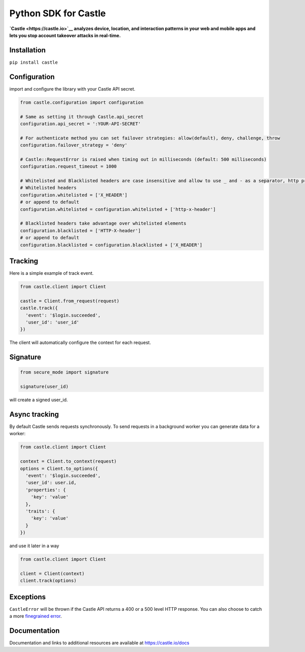 Python SDK for Castle
=====================

.. image:: https://travis-ci.org/castle/castle-python.png
   :alt: Build Status
   :target: https://travis-ci.org/castle/castle-python

**`Castle <https://castle.io>`__ analyzes device, location, and
interaction patterns in your web and mobile apps and lets you stop
account takeover attacks in real-time.**

Installation
------------

``pip install castle``

Configuration
-------------

import and configure the library with your Castle API secret.

.. code:: python

    from castle.configuration import configuration

    # Same as setting it through Castle.api_secret
    configuration.api_secret = ':YOUR-API-SECRET'

    # For authenticate method you can set failover strategies: allow(default), deny, challenge, throw
    configuration.failover_strategy = 'deny'

    # Castle::RequestError is raised when timing out in milliseconds (default: 500 milliseconds)
    configuration.request_timeout = 1000

    # Whitelisted and Blacklisted headers are case insensitive and allow to use _ and - as a separator, http prefixes are removed
    # Whitelisted headers
    configuration.whitelisted = ['X_HEADER']
    # or append to default
    configuration.whitelisted = configuration.whitelisted + ['http-x-header']

    # Blacklisted headers take advantage over whitelisted elements
    configuration.blacklisted = ['HTTP-X-header']
    # or append to default
    configuration.blacklisted = configuration.blacklisted + ['X_HEADER']

Tracking
--------

Here is a simple example of track event.

.. code:: python

    from castle.client import Client

    castle = Client.from_request(request)
    castle.track({
      'event': '$login.succeeded',
      'user_id': 'user_id'
    })

The client will automatically configure the context for each request.

Signature
---------

.. code:: python

    from secure_mode import signature

    signature(user_id)

will create a signed user_id.

Async tracking
--------------

By default Castle sends requests synchronously. To send requests in a
background worker you can generate data for a worker:

.. code:: python

    from castle.client import Client

    context = Client.to_context(request)
    options = Client.to_options({
      'event': '$login.succeeded',
      'user_id': user.id,
      'properties': {
        'key': 'value'
      },
      'traits': {
        'key': 'value'
      }
    })

and use it later in a way

.. code:: python

    from castle.client import Client

    client = Client(context)
    client.track(options)

Exceptions
----------

``CastleError`` will be thrown if the Castle API returns a 400 or a 500
level HTTP response. You can also choose to catch a more `finegrained
error <https://github.com/castle/castle-python/blob/master/castle/exceptions.py>`__.

Documentation
-------------

Documentation and links to additional resources are available at
https://castle.io/docs

.. |Build Status| image:: https://travis-ci.org/castle/castle-python.svg?branch=master
   :target: https://travis-ci.org/castle/castle-python
